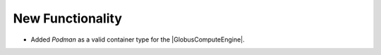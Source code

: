.. A new scriv changelog fragment.
..
.. Uncomment the header that is right (remove the leading dots).
..
New Functionality
^^^^^^^^^^^^^^^^^
..
- Added `Podman` as a valid container type for the |GlobusComputeEngine|.



